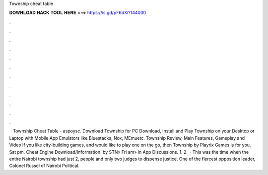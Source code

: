Township cheat table

𝐃𝐎𝐖𝐍𝐋𝐎𝐀𝐃 𝐇𝐀𝐂𝐊 𝐓𝐎𝐎𝐋 𝐇𝐄𝐑𝐄 ===> https://is.gd/pF6dXi?144000

.

.

.

.

.

.

.

.

.

.

.

.

 · Township Cheat Table - aspoysc. Download Township for PC Download, Install and Play Township on your Desktop or Laptop with Mobile App Emulators like Bluestacks, Nox, MEmuetc. Township Review, Main Features, Gameplay and Video If you like city-building games, and would like to play one on the go, then Township by Playrix Games is for you.  · Sat pm. Cheat Engine Download/Information. by STN» Fri am» in App Discussions. 1. 2.  · This was the time when the entire Nairobi township had just 2, people and only two judges to dispense justice. One of the fiercest opposition leader, Colonel Russel of Nairobi Political.